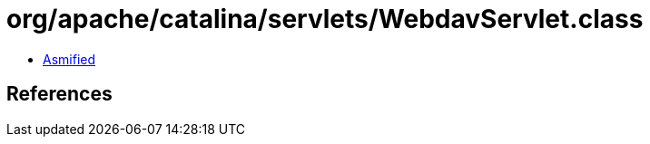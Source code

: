 = org/apache/catalina/servlets/WebdavServlet.class

 - link:WebdavServlet-asmified.java[Asmified]

== References

